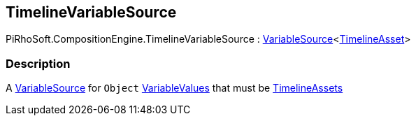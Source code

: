 [#reference/timeline-variable-source]

## TimelineVariableSource

PiRhoSoft.CompositionEngine.TimelineVariableSource : <<reference/variable-source-1.html,VariableSource>><https://docs.unity3d.com/ScriptReference/TimelineAsset.html[TimelineAsset^]>

### Description

A <<reference/variable-source.html,VariableSource>> for `Object` <<reference/variable-values.html,VariableValues>> that must be https://docs.unity3d.com/ScriptReference/TimelineAsset.html[TimelineAssets^]